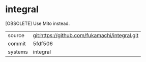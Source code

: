 * integral

[OBSOLETE] Use Mito instead.

|---------+-------------------------------------------|
| source  | git:https://github.com/fukamachi/integral.git   |
| commit  | 5fdf506  |
| systems | integral |
|---------+-------------------------------------------|

